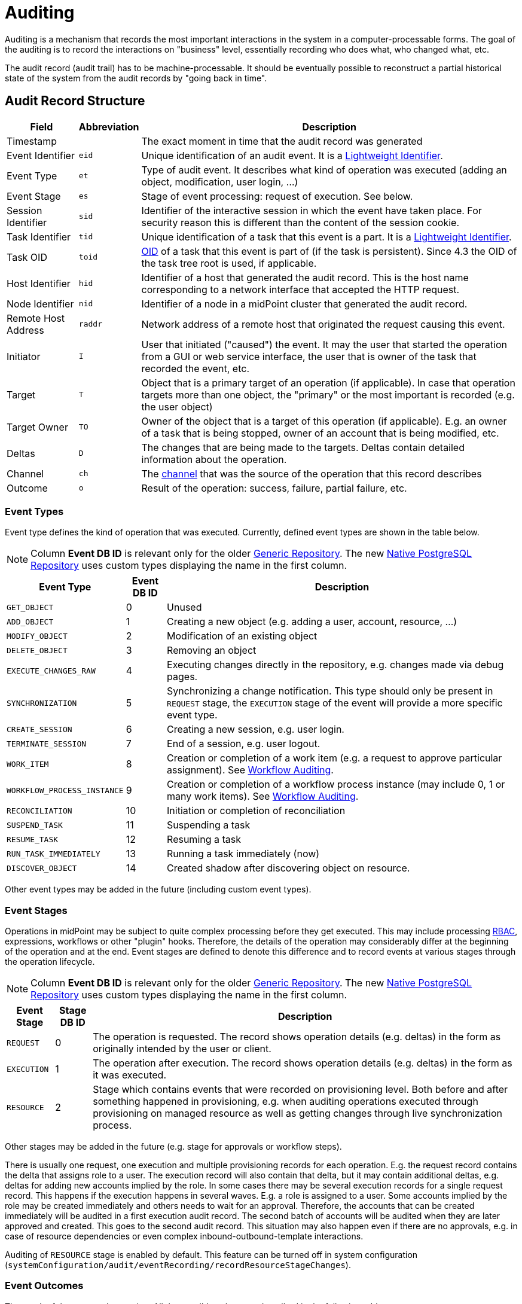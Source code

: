 = Auditing
:page-wiki-name: Auditing
:page-wiki-id: 655421
:page-wiki-metadata-create-user: semancik
:page-wiki-metadata-create-date: 2011-04-29T12:15:15.316+02:00
:page-wiki-metadata-modify-user: mederly
:page-wiki-metadata-modify-date: 2021-03-02T17:24:07.458+01:00
:page-midpoint-feature: true
:page-alias: { "parent" : "/midpoint/features/current/" }
:page-upkeep-status: orange
:page-toc: top

Auditing is a mechanism that records the most important interactions in the system in a computer-processable forms.
The goal of the auditing is to record the interactions on "business" level, essentially recording who does what, who changed what, etc.

The audit record (audit trail) has to be machine-processable.
It should be eventually possible to reconstruct a partial historical state of the system from the audit records by "going back in time".

== Audit Record Structure

[%autowidth]
|===
| Field | Abbreviation | Description

| Timestamp
|
| The exact moment in time that the audit record was generated

| Event Identifier
| `eid`
| Unique identification of an audit event.
It is a xref:/midpoint/architecture/concepts/lightweight-identifier/[Lightweight Identifier].

| Event Type
| `et`
| Type of audit event.
It describes what kind of operation was executed (adding an object, modification, user login, ...)

| Event Stage
| `es`
| Stage of event processing: request of execution.
See below.

| Session Identifier
| `sid`
| Identifier of the interactive session in which the event have taken place.
For security reason this is different than the content of the session cookie.

| Task Identifier
| `tid`
| Unique identification of a task that this event is a part.
It is a xref:/midpoint/architecture/concepts/lightweight-identifier/[Lightweight Identifier].

| Task OID
| `toid`
| xref:/midpoint/devel/prism/concepts/object-identifier/[OID] of a task that this event is part of (if the task is persistent).
Since 4.3 the OID of the task tree root is used, if applicable.

| Host Identifier
| `hid`
| Identifier of a host that generated the audit record.
This is the host name corresponding to a network interface that accepted the HTTP request.

| Node Identifier
| `nid`
| Identifier of a node in a midPoint cluster that generated the audit record.

| Remote Host Address
| `raddr`
| Network address of a remote host that originated the request causing this event.

| Initiator
| `I`
| User that initiated ("caused") the event.
It may the user that started the operation from a GUI or web service interface, the user that is owner of the task that recorded the event, etc.

| Target
| `T`
| Object that is a primary target of an operation (if applicable).
In case that operation targets more than one object, the "primary" or the most important is recorded (e.g. the user object)

| Target Owner
| `TO`
| Owner of the object that is a target of this operation (if applicable).
E.g. an owner of a task that is being stopped, owner of an account that is being modified, etc.

| Deltas
| `D`
| The changes that are being made to the targets.
Deltas contain detailed information about the operation.

| Channel
| `ch`
| The xref:/midpoint/reference/concepts/channel/[channel] that was the source of the operation that this record describes

| Outcome
| `o`
| Result of the operation: success, failure, partial failure, etc.

|===

=== Event Types

Event type defines the kind of operation that was executed.
Currently, defined event types are shown in the table below.

[NOTE]
Column *Event DB ID* is relevant only for the older xref:/midpoint/reference/repository/generic/generic-audit/[Generic Repository].
The new xref:/midpoint/reference/repository/native-audit/[Native PostgreSQL Repository] uses custom types displaying the name in the first column.

[%autowidth]
|===
| Event Type | Event DB ID | Description

| `GET_OBJECT`
| 0
| Unused

| `ADD_OBJECT`
| 1
| Creating a new object (e.g. adding a user, account, resource, ...)

| `MODIFY_OBJECT`
| 2
| Modification of an existing object

| `DELETE_OBJECT`
| 3
| Removing an object

| `EXECUTE_CHANGES_RAW`
| 4
| Executing changes directly in the repository, e.g. changes made via debug pages.

| `SYNCHRONIZATION`
| 5
| Synchronizing a change notification.
This type should only be present in `REQUEST` stage, the `EXECUTION` stage of the event will provide a more specific event type.

| `CREATE_SESSION`
| 6
| Creating a new session, e.g. user login.

| `TERMINATE_SESSION`
| 7
| End of a session, e.g. user logout.

| `WORK_ITEM`
| 8
| Creation or completion of a work item (e.g. a request to approve particular assignment).
See xref:/midpoint/architecture/archive/subsystems/model/workflow-3/workflow-auditing/[Workflow Auditing].

| `WORKFLOW_PROCESS_INSTANCE`
| 9
| Creation or completion of a workflow process instance (may include 0, 1 or many work items).
See xref:/midpoint/architecture/archive/subsystems/model/workflow-3/workflow-auditing/[Workflow Auditing].

| `RECONCILIATION`
| 10
| Initiation or completion of reconciliation

| `SUSPEND_TASK`
| 11
| Suspending a task

| `RESUME_TASK`
| 12
| Resuming a task

| `RUN_TASK_IMMEDIATELY`
| 13
| Running a task immediately (now)

| `DISCOVER_OBJECT`
| 14
| Created shadow after discovering object on resource.

|===

Other event types may be added in the future (including custom event types).

=== Event Stages

Operations in midPoint may be subject to quite complex processing before they get executed.
This may include processing xref:/midpoint/reference/roles-policies/rbac/[RBAC], expressions, workflows or other "plugin" hooks.
Therefore, the details of the operation may considerably differ at the beginning of the operation and at the end.
Event stages are defined to denote this difference and to record events at various stages through the operation lifecycle.

[NOTE]
Column *Event DB ID* is relevant only for the older xref:/midpoint/reference/repository/generic/generic-audit/[Generic Repository].
The new xref:/midpoint/reference/repository/native-audit/[Native PostgreSQL Repository] uses custom types displaying the name in the first column.

[%autowidth]
|===
| Event Stage | Stage DB ID | Description

| `REQUEST`
| 0
| The operation is requested.
The record shows operation details (e.g. deltas) in the form as originally intended by the user or client.

| `EXECUTION`
| 1
| The operation after execution.
The record shows operation details (e.g. deltas) in the form as it was executed.

| `RESOURCE`
| 2
| Stage which contains events that were recorded on provisioning level.
Both before and after something happened in provisioning, e.g. when auditing operations executed through provisioning
on managed resource as well as getting changes through live synchronization process.

|===

Other stages may be added in the future (e.g. stage for approvals or workflow steps).

There is usually one request, one execution and multiple provisioning records for each operation.
E.g. the request record contains the delta that assigns role to a user.
The execution record will also contain that delta, but it may contain additional deltas, e.g. deltas for adding new accounts implied by the role.
In some cases there may be several execution records for a single request record.
This happens if the execution happens in several waves.
E.g. a role is assigned to a user.
Some accounts implied by the role may be created immediately and others needs to wait for an approval.
Therefore, the accounts that can be created immediately will be audited in a first execution audit record.
The second batch of accounts will be audited when they are later approved and created.
This goes to the second audit record.
This situation may also happen even if there are no approvals, e.g. in case of resource dependencies or even complex inbound-outbound-template interactions.

Auditing of `RESOURCE` stage is enabled by default.
This feature can be turned off in system configuration (`systemConfiguration/audit/eventRecording/recordResourceStageChanges`).

=== Event Outcomes

The result of the executed operation.
All the possible values are described in the following table.

[NOTE]
Column *Event DB ID* is relevant only for the older xref:/midpoint/reference/repository/generic/generic-audit/[Generic Repository].
The new xref:/midpoint/reference/repository/native-audit/[Native PostgreSQL Repository] uses custom types displaying the name in the first column.

[%autowidth]
|===
| Event Outcome | Outcome DB ID | Description

| `SUCCESS`
| 0
| Used when operation and sub operations finish successfully.
The operation is completed and the result is final.

| `WARNING`
| 1
| Used when operation finish successfully, but minor problem occurred.
For example operation code recovered from some error and after that operation finished successfully.
The operation is completed and the result is final.

| `PARTIAL_ERROR`
| 2
| Used when operation contains at least one operation witch status `SUCCESS`/`WARNING`
and at least one operation with status `FATAL_ERROR`.
The operation is completed and the result is final.

| `FATAL_ERROR`
| 3
| Used when operation didn't finish correctly.
The operation is completed and the result is final.

| `NOT_APPLICABLE`
| 4
| Result does not make any sense for the operation.
This is useful in cases that the operation is not supported (e.g. an optional part of the interface).
This is different from `UNKNOWN`, as in this case we really know that its result is not applicable.
In `UNKNOWN` case we know nothing.
The operation is completed and the result is final.

| `IN_PROGRESS`
| 5
| The operation is being executed.
This is set for operations that are executed asynchronously or take a significant amount of time.
Short synchronous operations do not need to set this status, they may go well with the default `UNKNOWN` status.
The operation is in progress and the final result is not yet known.

| `UNKNOWN`
| 6
| No information about operation is present.
Presence of this status usually means programming bug, e.g. someone forgot to set or compute appropriate operation result.

| `HANDLED_ERROR`
| 7
| The operation didn't finish correctly but that was expected and handled.
It is equivalent to success for all practical cases except for displaying the result.
But using success status for this situation might be misleading.
The operation is completed and the result is final.

|===

=== Initiator and Attorney

MidPoint 3.7 introduced a concept of xref:/midpoint/features/planned/power-of-attorney/[attorney].
Therefore, there is possibility that one user acts on behalf of another user.
Both users are recorded in the audit logs.
The meaning is as follows:

* *Initiator* is the (legal) entity on behalf of whom is the action executed.
It is the subject of the operation.
Authorizations of the initiator are used to evaluate access to the operation.
This is the entity who is formally responsible for the operation.
Although initiator is always a user in midPoint 3.7 and earlier, the initiator may be an organization in later midPoint versions.

* *Attorney* is the (physical) user who have executed the action.
This is the user that have logged-in to the user interface.
This is the user that pressed the button to execute the action.
This is always identity of a user and it will always be a user.
It cannot be a company or any other virtual entity.

== Audit Trails

The auditing subsystem in midPoint is designed to be pluggable.
There are currently two auditing implementations:

* auditing to log files;
* auditing to database tables.

To enable the audit implementation, `auditService` section must be added to the `audit` element of the xref:/midpoint/reference/deployment/midpoint-home-directory/#configuration-file[config.xml].
Inside the added `auditService` element, the implementation is chosen by the value of the `auditServiceFactory` element.

=== Logfile Auditing

Audit logs are recorded in a form of human-readable text records in the usual log files.
This auditing goes to the default log file (idm.log) and is turned off by default.
It is using a dedicated logger name:

.Audit Logger Name
[source]
----
com.evolveum.midpoint.audit.log
----

This logger can be directed to a specific appender to a separate audit log file using the normal logging configuration mechanism.

To enable this logger:

. Add the following `auditService` element inside `audit` element:
+
[source,xml]
----
<auditService>
    <auditServiceFactoryClass>com.evolveum.midpoint.audit.impl.LoggerAuditServiceFactory</auditServiceFactoryClass>
</auditService>
----

. Enable it in the xref:/midpoint/reference/concepts/system-configuration-object/[System Configuration]
under _logging->auditing_ like this:
+
[source,xml]
----
<systemConfiguration ...>
    ...
    <logging>
        ...
        <auditing>
            <enabled>true</enabled>
            <details>false</details> <!-- true for DEBUG level with more details -->
            <appender>MIDPOINT_LOG</appender>
        </auditing>
    </logging>
</systemConfiguration>
----

Note that simply setting level for `com.evolveum.midpoint.audit.log` logger to `INFO` or `DEBUG`
will NOT work, because the level is explicitly overridden based on the System configuration.

=== Database Table Auditing

Audit service writing to database tables is closely related to the xref:/midpoint/reference/repository/[repository] implementation:

* If the xref:/midpoint/reference/repository/native-postgresql/[Native PostgreSQL Repository] is used,
see xref:/midpoint/reference/repository/native-audit/[Native PostgreSQL Audit Trail]
for more details, including how to configure it.

* If the deprcated xref:/midpoint/reference/repository/generic/[Generic SQL Repository] is used,
see xref:/midpoint/reference/repository/generic/generic-audit/[Generic SQL Audit Trail].

== XDAS

Auditing implementation in midPoint was inspired by XDAS and it is conceptually compatible with XDAS.
The actual XDAS support in midPoint is planned for the future.

link:http://www.opengroup.org/security/das/[XDAS] is a specification of distributed auditing system developed by link:http://www.opengroup.org/[Open Group].

The XDAS specification asks for a common audit log format and a common taxonomy of audit log events.

The XDAS system is composed of several components.
The components can be placed inside a single system or distributed across an organization.

Good introduction to link:http://openxdas.sourceforge.net/architecture.html[XDAS architecture] is provided by the link:http://openxdas.sourceforge.net/[OpenXDAS Project]

== Determining Remote Host Address

Normally, the remote host address is determined from the HTTP connection; as returned by the `HttpServletRequest.getRemoteAddr()` method.
However, there are situations where a trustworthy proxy server is used, so the "real" client host address can be obtained from an HTTP header created by it.
MidPoint can be set up to use such a header (if present) using the following configuration:

.Reading client address from X-Forwarded-For HTTP header
[source,xml]
----
<systemConfiguration>
  ...
  <infrastructure>
    <remoteHostAddressHeader>X-Forwarded-For</remoteHostAddressHeader>
  </infrastructure>
</systemConfiguration>
----

If there's no such header, network-level client address is used.

If the header contains more values (separated by commas), the first i.e. leftmost one is used.

== Resource oid column

[WARNING]
.EXPERIMENTAL
====
This feature is *xref:/midpoint/versioning/experimental/[experimental]*.
It means that it is not intended for production use.
The feature is not finished.
It is not stable.
The implementation may contain bugs, the configuration may change at any moment without any warning and it may not work at all.
Use at your own risk.
This feature is not covered by midPoint support.
In case that you are interested in xref:/support/subscription-sponsoring/[supporting] development of this feature, please consider purchasing link:https://evolveum.com/services/professional-support/[midPoint Platform subscription].
====

[TIP]
.MidPoint 4.2 and later
====
This feature is available only in midPoint 4.2 and later.
====

If we need work with resource oid in reporting, we can allow store resource oid for audit record to database.
For that we need to add the next snippet of code to the xref:/midpoint/reference/concepts/system-configuration-object/[System Configuration object].

[source,xml]
----
<systemConfiguration>
    ...
    <audit>
        <eventRecording>
            <recordResourceOids>true</recordResourceOids>
        </eventRecording>
    </audit>
    ...
</systemConfiguration>
----

Native repository stores the information directly in `ma_audit_event` table in column `resourceOid`,
see xref:/midpoint/reference/repository/native-audit/#audit-tables[audit tables] for more details.
Generic repository uses `m_audit_resource` to store the information, see
xref:/midpoint/reference/repository/generic/generic-audit/#audit-tables[audit tables] for more details.

== Custom column

[WARNING]
.EXPERIMENTAL
====
This feature is *xref:/midpoint/versioning/experimental/[experimental]*.
It means that it is not intended for production use.
The feature is not finished.
It is not stable.
The implementation may contain bugs, the configuration may change at any moment without any warning and it may not work at all.
Use at your own risk.
This feature is not covered by midPoint support.
In case that you are interested in xref:/support/subscription-sponsoring/[supporting] development of this feature, please consider purchasing link:https://evolveum.com/services/professional-support/[midPoint Platform subscription].
====

[TIP]
.MidPoint 4.2 and later
====
This feature is available only in midPoint 4.2 and later.
====

When we need some other information in the audit table, we can store custom properties in additional custom columns in the database.
This configuration is useful only when SQL audit trail is used.

* If the xref:/midpoint/reference/repository/native-postgresql/[Native PostgreSQL Repository] is used,
see xref:/midpoint/reference/repository/native-audit/#custom-column[Custom Column] in Native SQL Audit Trail.

* If the deprcated xref:/midpoint/reference/repository/generic/[Generic SQL Repository] is used,
see xref:/midpoint/reference/repository/generic/generic-audit/#custom-column[Custom Column] in Generic SQL Audit Trail.

== Auditing of create/termination session event for channels rest and actuator

[TIP]
.MidPoint 4.2 and later
====
This feature is available only in midPoint 4.2 and later.
====

From version 4.2 channels for _rest_ and _actuator_ do not create audit records about session creation or termination by default.
You can turn it on via variable in System Configuration _audit->eventRecording->recordSessionlessAccess_.

== Separate repository configuration for audit

[TIP]
.MidPoint 4.2 and later
====
This feature is available only in midPoint 4.2 and later.
====

By default, audit uses the same data source like the main repository.
From version 4.2 it is possible to set up audit in different database.

* If the xref:/midpoint/reference/repository/native-postgresql/[Native PostgreSQL Repository] is used,
see xref:/midpoint/reference/repository/native-audit/#sql-audit-using-its-own-database[Audit to separate database] in the Native SQL Audit Trail.

* If the deprcated xref:/midpoint/reference/repository/generic/[Generic SQL Repository] is used,
see xref:/midpoint/reference/repository/generic/generic-audit/#audit-to-separate-database[Audit to separate database] in the Generic SQL Audit Trail.

== Configuration examples

It is unlikely that only audit to a logfile is used, audit to a database is typically used as well.
Because there are two different repository implementations, the examples are available on these pages:

* If the xref:/midpoint/reference/repository/native-postgresql/[Native PostgreSQL Repository] is used,
see the xref:/midpoint/reference/repository/native-audit/#configuration-examples[examples for the Native SQL Audit Trail].

* If the deprcated xref:/midpoint/reference/repository/generic/[Generic SQL Repository] is used,
see the xref:/midpoint/reference/repository/generic/generic-audit/#configuration-examples[examples for the Generic SQL Audit Trail].

== See Also

* xref:/midpoint/reference/repository/native-audit/[Native PostgreSQL Audit Trail]

* xref:/midpoint/reference/repository/generic/generic-audit/[Generic SQL Audit Trail]
